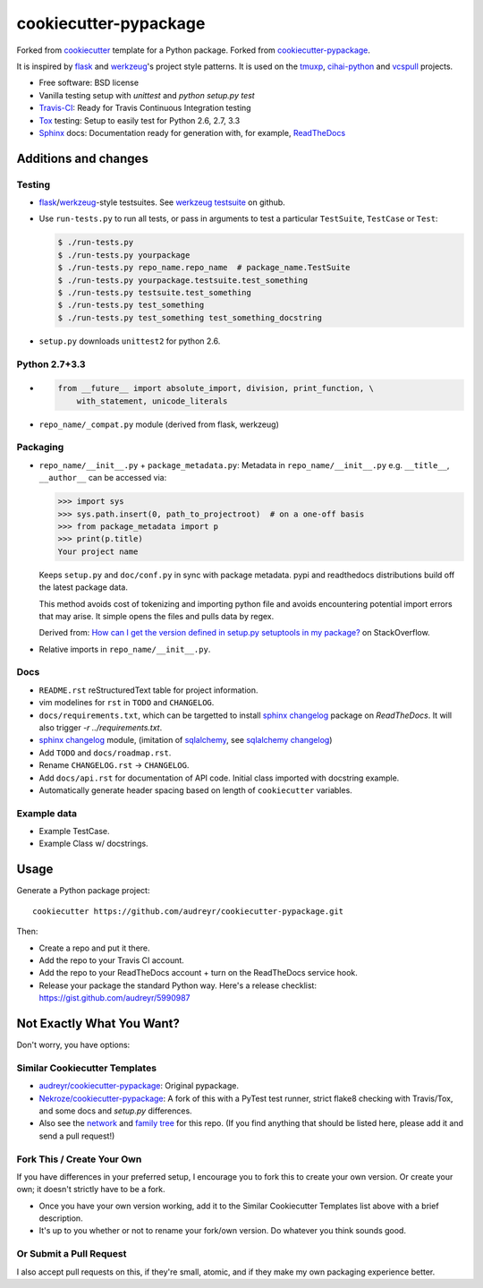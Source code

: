 ======================
cookiecutter-pypackage
======================

Forked from `cookiecutter`_ template for a Python package. Forked from
`cookiecutter-pypackage`_.

It is inspired by `flask`_ and `werkzeug`_'s project style patterns. It is
used on the `tmuxp`_, `cihai-python`_ and `vcspull`_ projects.

- Free software: BSD license
- Vanilla testing setup with `unittest` and `python setup.py test`
- Travis-CI_: Ready for Travis Continuous Integration testing
- Tox_ testing: Setup to easily test for Python 2.6, 2.7, 3.3
- Sphinx_ docs: Documentation ready for generation with, for example, ReadTheDocs_

Additions and changes
---------------------

Testing
~~~~~~~

- `flask`_/`werkzeug`_-style testsuites. See `werkzeug testsuite`_ on
  github.
- Use ``run-tests.py`` to run all tests, or pass in arguments to test a
  particular ``TestSuite``, ``TestCase`` or ``Test``:

  .. code-block:: bash

      $ ./run-tests.py
      $ ./run-tests.py yourpackage
      $ ./run-tests.py repo_name.repo_name  # package_name.TestSuite
      $ ./run-tests.py yourpackage.testsuite.test_something
      $ ./run-tests.py testsuite.test_something
      $ ./run-tests.py test_something
      $ ./run-tests.py test_something test_something_docstring

- ``setup.py`` downloads ``unittest2`` for python 2.6.

Python 2.7+3.3
~~~~~~~~~~~~~~

- .. code-block:: python

      from __future__ import absolute_import, division, print_function, \
          with_statement, unicode_literals
- ``repo_name/_compat.py`` module (derived from flask, werkzeug)

Packaging
~~~~~~~~~

- ``repo_name/__init__.py`` + ``package_metadata.py``: Metadata in
  ``repo_name/__init__.py`` e.g. ``__title__``, ``__author__`` can be
  accessed via:

  .. code-block:: python

      >>> import sys
      >>> sys.path.insert(0, path_to_projectroot)  # on a one-off basis
      >>> from package_metadata import p
      >>> print(p.title)
      Your project name

  Keeps ``setup.py`` and ``doc/conf.py`` in sync with package metadata.
  pypi and readthedocs distributions build off the latest package data.

  This method avoids cost of tokenizing and importing python file and
  avoids encountering potential import errors that may arise. It simple
  opens the files and pulls data by regex.

  Derived from: `How can I get the version defined in setup.py setuptools
  in my package?`_ on StackOverflow.

- Relative imports in ``repo_name/__init__.py``.

Docs
~~~~

- ``README.rst`` reStructuredText table for project information.
- vim modelines for ``rst`` in ``TODO`` and ``CHANGELOG``.
- ``docs/requirements.txt``, which can be targetted to install `sphinx
  changelog`_ package on `ReadTheDocs`. It will also trigger `-r
  ../requirements.txt`.
- `sphinx changelog`_ module, (imitation of `sqlalchemy`_, see `sqlalchemy
  changelog`_)
- Add ``TODO`` and ``docs/roadmap.rst``.
- Rename ``CHANGELOG.rst`` -> ``CHANGELOG``.
- Add ``docs/api.rst`` for documentation of API code. Initial class
  imported with docstring example.
- Automatically generate header spacing based on length of
  ``cookiecutter`` variables.

Example data
~~~~~~~~~~~~

- Example TestCase.
- Example Class w/ docstrings.

.. _flask: http://flask.pocoo.org
.. _werkzeug: http://werkzeug.pocoo.org
.. _werkzeug testsuite: https://github.com/mitsuhiko/werkzeug/tree/master/werkzeug/testsuite
.. _sqlalchemy: http://sqlalchemy.org
.. _sqlalchemy changelog: http://docs.sqlalchemy.org/en/latest/changelog/ 
.. _sphinx changelog: https://pypi.python.org/pypi/changelog
.. _cookiecutter: https://github.com/audreyr/cookiecutter
.. _cookiecutter-pypackage: https://github.com/audreyr/cookiecutter-pypackage
.. _How can I get the version defined in setup.py setuptools in my package?: http://stackoverflow.com/a/3619714

Usage
-----

Generate a Python package project::

    cookiecutter https://github.com/audreyr/cookiecutter-pypackage.git

Then:

* Create a repo and put it there.
* Add the repo to your Travis CI account.
* Add the repo to your ReadTheDocs account + turn on the ReadTheDocs service hook.
* Release your package the standard Python way. Here's a release checklist: https://gist.github.com/audreyr/5990987

Not Exactly What You Want?
--------------------------

Don't worry, you have options:

Similar Cookiecutter Templates
~~~~~~~~~~~~~~~~~~~~~~~~~~~~~~

* `audreyr/cookiecutter-pypackage`_: Original pypackage.
* `Nekroze/cookiecutter-pypackage`_: A fork of this with a PyTest test runner,
  strict flake8 checking with Travis/Tox, and some docs and `setup.py` differences.

* Also see the `network`_ and `family tree`_ for this repo. (If you find
  anything that should be listed here, please add it and send a pull request!)

Fork This / Create Your Own
~~~~~~~~~~~~~~~~~~~~~~~~~~~

If you have differences in your preferred setup, I encourage you to fork this
to create your own version. Or create your own; it doesn't strictly have to
be a fork.

* Once you have your own version working, add it to the Similar Cookiecutter
  Templates list above with a brief description. 

* It's up to you whether or not to rename your fork/own version. Do whatever
  you think sounds good.

Or Submit a Pull Request
~~~~~~~~~~~~~~~~~~~~~~~~

I also accept pull requests on this, if they're small, atomic, and if they
make my own packaging experience better.


.. _Travis-CI: http://travis-ci.org/
.. _Tox: http://testrun.org/tox/
.. _Sphinx: http://sphinx-doc.org/
.. _ReadTheDocs: https://readthedocs.org/
.. _`Nekroze/cookiecutter-pypackage`: https://github.com/Nekroze/cookiecutter-pypackage
.. _`audreyr/cookiecutter-pypackage`: https://github.com/audreyr/cookiecutter-pypackage
.. _`network`: https://github.com/audreyr/cookiecutter-pypackage/network
.. _`family tree`: https://github.com/audreyr/cookiecutter-pypackage/network/members
.. _tmuxp: https://github.com/tony/tmuxp
.. _vcspull: https://github.com/tony/vcspull
.. _cihai-python: https://github.com/cihai/cihai-python
